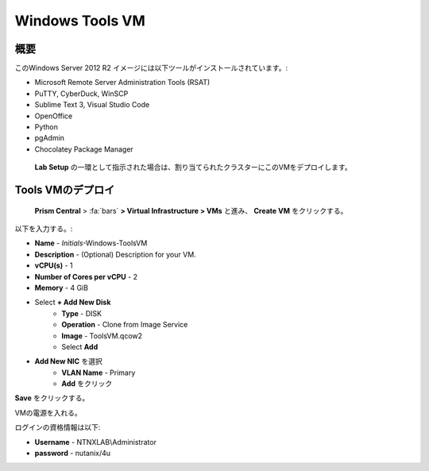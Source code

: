 .. _windows_tools_vm:

----------------
Windows Tools VM
----------------

概要
+++++++++

このWindows Server 2012 R2 イメージには以下ツールがインストールされています。:

- Microsoft Remote Server Administration Tools (RSAT)
- PuTTY, CyberDuck, WinSCP
- Sublime Text 3, Visual Studio Code
- OpenOffice
- Python
- pgAdmin
- Chocolatey Package Manager

 **Lab Setup** の一環として指示された場合は、割り当てられたクラスターにこのVMをデプロイします。

.. raw:: html

  <strong><font color="red">VMは1度だけデプロイします。ラボの完了時にクリーンアップする必要はありません。</font></strong>

Tools VMのデプロイ
++++++++++++++++++

 **Prism Central** > :fa:`bars` **> Virtual Infrastructure > VMs** と進み、 **Create VM** をクリックする。

以下を入力する。:

- **Name** - *Initials*-Windows-ToolsVM
- **Description** - (Optional) Description for your VM.
- **vCPU(s)** - 1
- **Number of Cores per vCPU** - 2
- **Memory** - 4 GiB

- Select **+ Add New Disk**
    - **Type** - DISK
    - **Operation** - Clone from Image Service
    - **Image** - ToolsVM.qcow2
    - Select **Add**

.. -------------------------------------------------------------------------------------
.. The Below as soon as 5.11 is GA and we want to run that version for our workshops!!!!

.. - **Boot Configuration**
 ..  - Leave the default selected **Legacy Boot**

   .. .. note::
   ..  At the following URL you can find the supported Operating Systems
   ..  http://my.nutanix.com/uefi_boot_support

.. -------------------------------------------------------------------------------------

- **Add New NIC** を選択
    - **VLAN Name** -  Primary
    - **Add** をクリック

**Save** をクリックする。

VMの電源を入れる。

ログインの資格情報は以下:

- **Username** - NTNXLAB\\Administrator
- **password** - nutanix/4u
